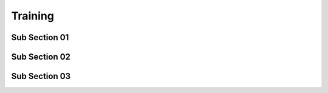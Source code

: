 Training
=====

Sub Section 01
------------

Sub Section 02
------------

Sub Section 03
------------